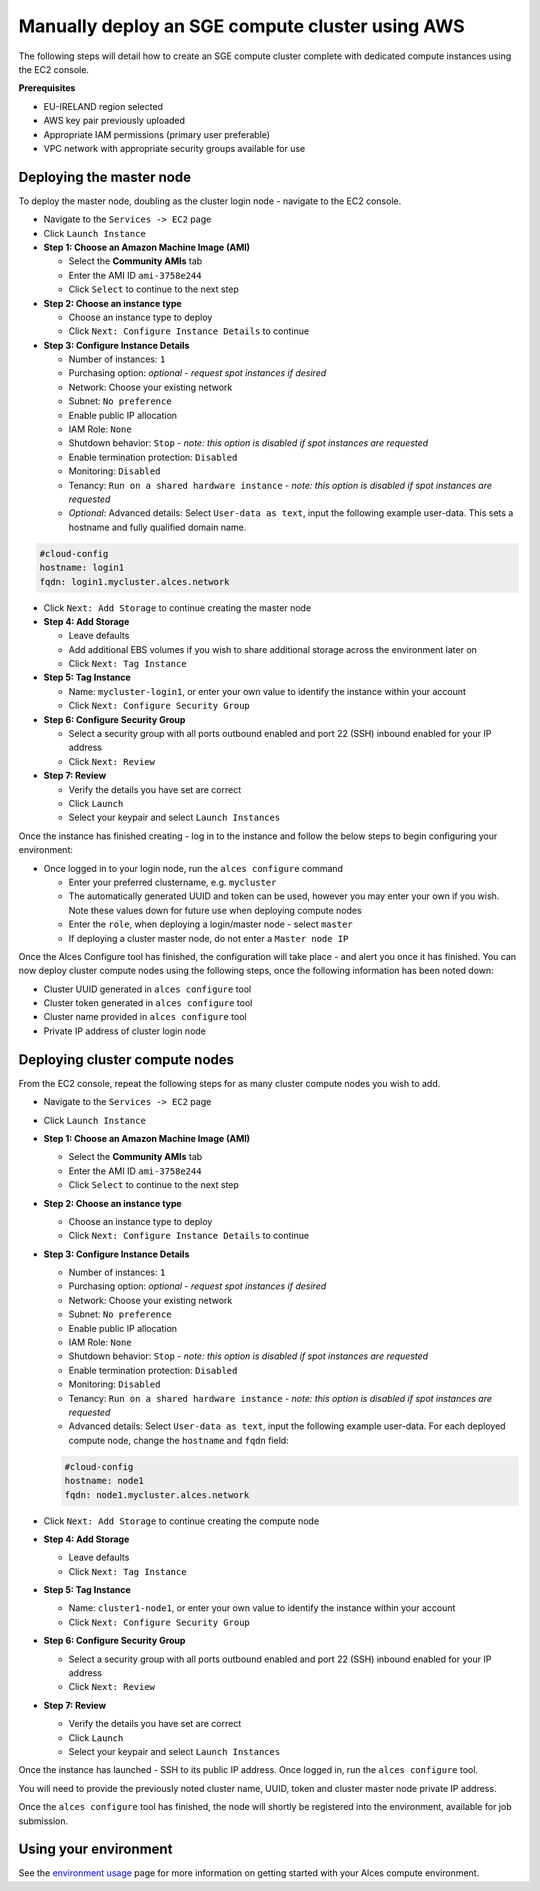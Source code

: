 Manually deploy an SGE compute cluster using AWS
======================================================
The following steps will detail how to create an SGE compute cluster complete with dedicated compute instances using the EC2 console.

**Prerequisites**

-  EU-IRELAND region selected
-  AWS key pair previously uploaded
-  Appropriate IAM permissions (primary user preferable)
-  VPC network with appropriate security groups available for use

Deploying the master node
-------------------------
To deploy the master node, doubling as the cluster login node - navigate to the EC2 console.

* Navigate to the ``Services -> EC2`` page
* Click ``Launch Instance``
* **Step 1: Choose an Amazon Machine Image (AMI)**

  * Select the **Community AMIs** tab
  * Enter the AMI ID ``ami-3758e244``
  * Click ``Select`` to continue to the next step
* **Step 2: Choose an instance type**

  * Choose an instance type to deploy
  * Click ``Next: Configure Instance Details`` to continue
* **Step 3: Configure Instance Details**

  * Number of instances: ``1``
  * Purchasing option: *optional - request spot instances if desired*
  * Network: Choose your existing network
  * Subnet: ``No preference``
  * Enable public IP allocation
  * IAM Role: ``None``
  * Shutdown behavior: ``Stop`` - *note: this option is disabled if spot instances are requested*
  * Enable termination protection: ``Disabled``
  * Monitoring: ``Disabled``
  * Tenancy: ``Run on a shared hardware instance`` - *note: this option is disabled if spot instances are requested*
  * *Optional*: Advanced details: Select ``User-data as text``, input the following example user-data. This sets a hostname and fully qualified domain name.

.. code-block:: bash

    #cloud-config
    hostname: login1
    fqdn: login1.mycluster.alces.network

* Click ``Next: Add Storage`` to continue creating the master node

* **Step 4: Add Storage**

  * Leave defaults
  * Add additional EBS volumes if you wish to share additional storage across the environment later on
  * Click ``Next: Tag Instance``

* **Step 5: Tag Instance**

  * Name: ``mycluster-login1``, or enter your own value to identify the instance within your account
  * Click ``Next: Configure Security Group``

* **Step 6: Configure Security Group**

  * Select a security group with all ports outbound enabled and port 22 (SSH) inbound enabled for your IP address
  * Click ``Next: Review``

* **Step 7: Review**

  * Verify the details you have set are correct
  * Click ``Launch``
  * Select your keypair and select ``Launch Instances``

Once the instance has finished creating - log in to the instance and follow the below steps to begin configuring your environment: 

* Once logged in to your login node, run the ``alces configure`` command

  * Enter your preferred clustername, e.g. ``mycluster``
  * The automatically generated UUID and token can be used, however you may enter your own if you wish. Note these values down for future use when deploying compute nodes
  * Enter the ``role``, when deploying a login/master node - select ``master``
  * If deploying a cluster master node, do not enter a ``Master node IP``

Once the Alces Configure tool has finished, the configuration will take place - and alert you once it has finished. You can now deploy cluster compute nodes using the following steps, once the following information has been noted down: 

* Cluster UUID generated in ``alces configure`` tool
* Cluster token generated in ``alces configure`` tool
* Cluster name provided in ``alces configure`` tool
* Private IP address of cluster login node

Deploying cluster compute nodes
-------------------------------
From the EC2 console, repeat the following steps for as many cluster compute nodes you wish to add. 

* Navigate to the ``Services -> EC2`` page
* Click ``Launch Instance``
* **Step 1: Choose an Amazon Machine Image (AMI)**

  * Select the **Community AMIs** tab
  * Enter the AMI ID ``ami-3758e244``
  * Click ``Select`` to continue to the next step
* **Step 2: Choose an instance type**

  * Choose an instance type to deploy
  * Click ``Next: Configure Instance Details`` to continue
* **Step 3: Configure Instance Details**

  * Number of instances: ``1``
  * Purchasing option: *optional - request spot instances if desired*
  * Network: Choose your existing network
  * Subnet: ``No preference``
  * Enable public IP allocation
  * IAM Role: ``None``
  * Shutdown behavior: ``Stop`` - *note: this option is disabled if spot instances are requested*
  * Enable termination protection: ``Disabled``
  * Monitoring: ``Disabled``
  * Tenancy: ``Run on a shared hardware instance`` - *note: this option is disabled if spot instances are requested*
  * Advanced details: Select ``User-data as text``, input the following example user-data. For each deployed compute node, change the ``hostname`` and ``fqdn`` field:

  .. code-block:: bash

      #cloud-config
      hostname: node1
      fqdn: node1.mycluster.alces.network

* Click ``Next: Add Storage`` to continue creating the compute node

* **Step 4: Add Storage**

  * Leave defaults
  * Click ``Next: Tag Instance``

* **Step 5: Tag Instance**

  * Name: ``cluster1-node1``, or enter your own value to identify the instance within your account
  * Click ``Next: Configure Security Group``

* **Step 6: Configure Security Group**

  * Select a security group with all ports outbound enabled and port 22 (SSH) inbound enabled for your IP address
  * Click ``Next: Review``

* **Step 7: Review**

  * Verify the details you have set are correct
  * Click ``Launch``
  * Select your keypair and select ``Launch Instances``

Once the instance has launched - SSH to its public IP address. Once logged in, run the ``alces configure`` tool. 

You will need to provide the previously noted cluster name, UUID, token and cluster master node private IP address. 

Once the ``alces configure`` tool has finished, the node will shortly be registered into the environment, available for job submission. 

Using your environment
----------------------

See the `environment usage <http://alces-flight-appliance-docs.readthedocs.org/en/latest/getting-started/environment-usage/environment_usage.html>`_ page for more information on getting started with your Alces compute environment. 

